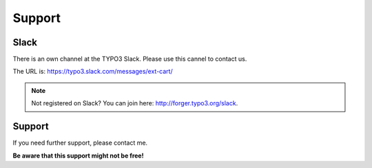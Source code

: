 .. ==================================================
.. FOR YOUR INFORMATION
.. --------------------------------------------------
.. -*- coding: utf-8 -*- with BOM.

Support
=======

Slack
-----
There is an own channel at the TYPO3 Slack. Please use this cannel to contact us.

The URL is: https://typo3.slack.com/messages/ext-cart/

.. note::

   Not registered on Slack? You can join here: http://forger.typo3.org/slack.

Support
-------
If you need further support, please contact me.

**Be aware that this support might not be free!**

